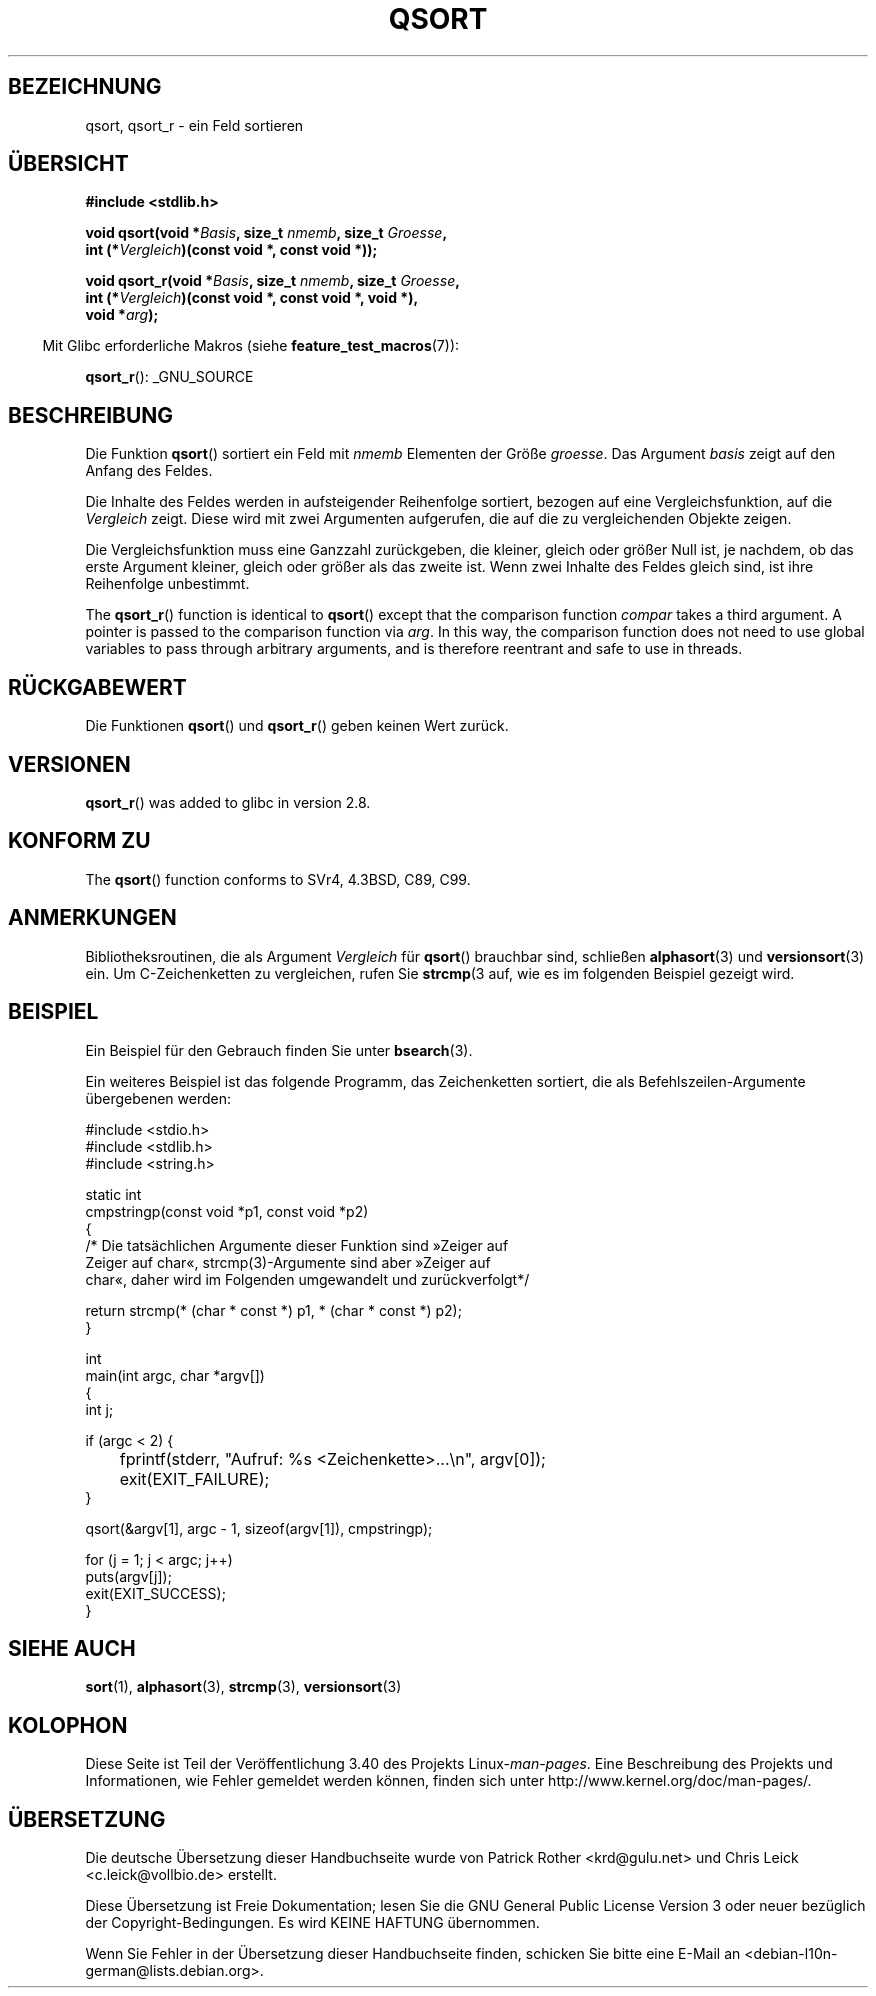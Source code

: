 .\" -*- coding: UTF-8 -*-
.\" Copyright 1993 David Metcalfe (david@prism.demon.co.uk)
.\"
.\" Permission is granted to make and distribute verbatim copies of this
.\" manual provided the copyright notice and this permission notice are
.\" preserved on all copies.
.\"
.\" Permission is granted to copy and distribute modified versions of this
.\" manual under the conditions for verbatim copying, provided that the
.\" entire resulting derived work is distributed under the terms of a
.\" permission notice identical to this one.
.\"
.\" Since the Linux kernel and libraries are constantly changing, this
.\" manual page may be incorrect or out-of-date.  The author(s) assume no
.\" responsibility for errors or omissions, or for damages resulting from
.\" the use of the information contained herein.  The author(s) may not
.\" have taken the same level of care in the production of this manual,
.\" which is licensed free of charge, as they might when working
.\" professionally.
.\"
.\" Formatted or processed versions of this manual, if unaccompanied by
.\" the source, must acknowledge the copyright and authors of this work.
.\"
.\" References consulted:
.\"     Linux libc source code
.\"     Lewine's _POSIX Programmer's Guide_ (O'Reilly & Associates, 1991)
.\"     386BSD man pages
.\"
.\" Modified 1993-03-29, David Metcalfe
.\" Modified 1993-07-24, Rik Faith (faith@cs.unc.edu)
.\" 2006-01-15, mtk, Added example program.
.\" Modified 2012-03-08, Mark R. Bannister <cambridge@users.sourceforge.net>
.\"                  and Ben Bacarisse <software@bsb.me.uk>
.\"     Document qsort_r()
.\"
.\"*******************************************************************
.\"
.\" This file was generated with po4a. Translate the source file.
.\"
.\"*******************************************************************
.TH QSORT 3 "8. März 2012" "" Linux\-Programmierhandbuch
.SH BEZEICHNUNG
qsort, qsort_r \- ein Feld sortieren
.SH ÜBERSICHT
.nf
\fB#include <stdlib.h>\fP
.sp
\fBvoid qsort(void *\fP\fIBasis\fP\fB, size_t \fP\fInmemb\fP\fB, size_t \fP\fIGroesse\fP\fB,\fP
\fB           int (*\fP\fIVergleich\fP\fB)(const void *, const void *));\fP
.sp
\fBvoid qsort_r(void *\fP\fIBasis\fP\fB, size_t \fP\fInmemb\fP\fB, size_t \fP\fIGroesse\fP\fB,\fP
\fB           int (*\fP\fIVergleich\fP\fB)(const void *, const void *, void *),\fP
\fB           void *\fP\fIarg\fP\fB);\fP
.fi
.sp
.in -4n
Mit Glibc erforderliche Makros (siehe \fBfeature_test_macros\fP(7)):
.in
.sp
.ad l
\fBqsort_r\fP(): _GNU_SOURCE
.ad b
.SH BESCHREIBUNG
Die Funktion \fBqsort\fP() sortiert ein Feld mit \fInmemb\fP Elementen der Größe
\fIgroesse\fP. Das Argument \fIbasis\fP zeigt auf den Anfang des Feldes.
.PP
Die Inhalte des Feldes werden in aufsteigender Reihenfolge sortiert, bezogen
auf eine Vergleichsfunktion, auf die \fIVergleich\fP zeigt. Diese wird mit zwei
Argumenten aufgerufen, die auf die zu vergleichenden Objekte zeigen.
.PP
Die Vergleichsfunktion muss eine Ganzzahl zurückgeben, die kleiner, gleich
oder größer Null ist, je nachdem, ob das erste Argument kleiner, gleich oder
größer als das zweite ist. Wenn zwei Inhalte des Feldes gleich sind, ist
ihre Reihenfolge unbestimmt.
.PP
The \fBqsort_r\fP()  function is identical to \fBqsort\fP()  except that the
comparison function \fIcompar\fP takes a third argument.  A pointer is passed
to the comparison function via \fIarg\fP.  In this way, the comparison function
does not need to use global variables to pass through arbitrary arguments,
and is therefore reentrant and safe to use in threads.
.SH RÜCKGABEWERT
Die Funktionen \fBqsort\fP() und \fBqsort_r\fP() geben keinen Wert zurück.
.SH VERSIONEN
\fBqsort_r\fP()  was added to glibc in version 2.8.
.SH "KONFORM ZU"
The \fBqsort\fP()  function conforms to SVr4, 4.3BSD, C89, C99.
.SH ANMERKUNGEN
Bibliotheksroutinen, die als Argument \fIVergleich\fP für \fBqsort\fP() brauchbar
sind, schließen \fBalphasort\fP(3) und \fBversionsort\fP(3) ein. Um
C\-Zeichenketten zu vergleichen, rufen Sie \fBstrcmp\fP(3 auf, wie es im
folgenden Beispiel gezeigt wird.
.SH BEISPIEL
Ein Beispiel für den Gebrauch finden Sie unter \fBbsearch\fP(3).

Ein weiteres Beispiel ist das folgende Programm, das Zeichenketten sortiert,
die als Befehlszeilen\-Argumente übergebenen werden:
.sp
.nf
#include <stdio.h>
#include <stdlib.h>
#include <string.h>

static int
cmpstringp(const void *p1, const void *p2)
{
    /* Die tatsächlichen Argumente dieser Funktion sind »Zeiger auf
       Zeiger auf char«, strcmp(3)\-Argumente sind aber »Zeiger auf
       char«, daher wird im Folgenden umgewandelt und zurückverfolgt*/

    return strcmp(* (char * const *) p1, * (char * const *) p2);
}

int
main(int argc, char *argv[])
{
    int j;

    if (argc < 2) {
	fprintf(stderr, "Aufruf: %s <Zeichenkette>...\en", argv[0]);
	exit(EXIT_FAILURE);
    }

    qsort(&argv[1], argc \- 1, sizeof(argv[1]), cmpstringp);

    for (j = 1; j < argc; j++)
        puts(argv[j]);
    exit(EXIT_SUCCESS);
}
.fi
.SH "SIEHE AUCH"
\fBsort\fP(1), \fBalphasort\fP(3), \fBstrcmp\fP(3), \fBversionsort\fP(3)
.SH KOLOPHON
Diese Seite ist Teil der Veröffentlichung 3.40 des Projekts
Linux\-\fIman\-pages\fP. Eine Beschreibung des Projekts und Informationen, wie
Fehler gemeldet werden können, finden sich unter
http://www.kernel.org/doc/man\-pages/.

.SH ÜBERSETZUNG
Die deutsche Übersetzung dieser Handbuchseite wurde von
Patrick Rother <krd@gulu.net>
und
Chris Leick <c.leick@vollbio.de>
erstellt.

Diese Übersetzung ist Freie Dokumentation; lesen Sie die
GNU General Public License Version 3 oder neuer bezüglich der
Copyright-Bedingungen. Es wird KEINE HAFTUNG übernommen.

Wenn Sie Fehler in der Übersetzung dieser Handbuchseite finden,
schicken Sie bitte eine E-Mail an <debian-l10n-german@lists.debian.org>.
